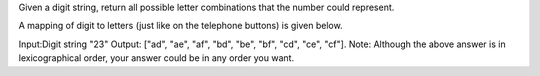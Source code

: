 Given a digit string, return all possible letter combinations that the number could represent.

A mapping of digit to letters (just like on the telephone buttons) is given below.

Input:Digit string "23"
Output: ["ad", "ae", "af", "bd", "be", "bf", "cd", "ce", "cf"].
Note:
Although the above answer is in lexicographical order, your answer could be in any order you want.
